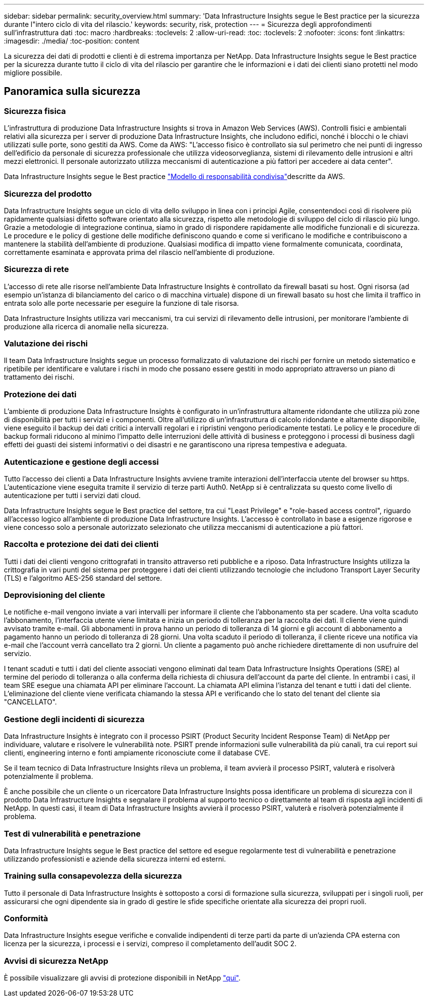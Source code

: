 ---
sidebar: sidebar 
permalink: security_overview.html 
summary: 'Data Infrastructure Insights segue le Best practice per la sicurezza durante l"intero ciclo di vita del rilascio.' 
keywords: security, risk, protection 
---
= Sicurezza degli approfondimenti sull'infrastruttura dati
:toc: macro
:hardbreaks:
:toclevels: 2
:allow-uri-read: 
:toc: 
:toclevels: 2
:nofooter: 
:icons: font
:linkattrs: 
:imagesdir: ./media/
:toc-position: content


[role="lead"]
La sicurezza dei dati di prodotti e clienti è di estrema importanza per NetApp. Data Infrastructure Insights segue le Best practice per la sicurezza durante tutto il ciclo di vita del rilascio per garantire che le informazioni e i dati dei clienti siano protetti nel modo migliore possibile.



== Panoramica sulla sicurezza



=== Sicurezza fisica

L'infrastruttura di produzione Data Infrastructure Insights si trova in Amazon Web Services (AWS). Controlli fisici e ambientali relativi alla sicurezza per i server di produzione Data Infrastructure Insights, che includono edifici, nonché i blocchi o le chiavi utilizzati sulle porte, sono gestiti da AWS. Come da AWS: "L'accesso fisico è controllato sia sul perimetro che nei punti di ingresso dell'edificio da personale di sicurezza professionale che utilizza videosorveglianza, sistemi di rilevamento delle intrusioni e altri mezzi elettronici. Il personale autorizzato utilizza meccanismi di autenticazione a più fattori per accedere ai data center".

Data Infrastructure Insights segue le Best practice link:https://aws.amazon.com/compliance/shared-responsibility-model/["Modello di responsabilità condivisa"]descritte da AWS.



=== Sicurezza del prodotto

Data Infrastructure Insights segue un ciclo di vita dello sviluppo in linea con i principi Agile, consentendoci così di risolvere più rapidamente qualsiasi difetto software orientato alla sicurezza, rispetto alle metodologie di sviluppo del ciclo di rilascio più lungo. Grazie a metodologie di integrazione continua, siamo in grado di rispondere rapidamente alle modifiche funzionali e di sicurezza. Le procedure e le policy di gestione delle modifiche definiscono quando e come si verificano le modifiche e contribuiscono a mantenere la stabilità dell'ambiente di produzione. Qualsiasi modifica di impatto viene formalmente comunicata, coordinata, correttamente esaminata e approvata prima del rilascio nell'ambiente di produzione.



=== Sicurezza di rete

L'accesso di rete alle risorse nell'ambiente Data Infrastructure Insights è controllato da firewall basati su host. Ogni risorsa (ad esempio un'istanza di bilanciamento del carico o di macchina virtuale) dispone di un firewall basato su host che limita il traffico in entrata solo alle porte necessarie per eseguire la funzione di tale risorsa.

Data Infrastructure Insights utilizza vari meccanismi, tra cui servizi di rilevamento delle intrusioni, per monitorare l'ambiente di produzione alla ricerca di anomalie nella sicurezza.



=== Valutazione dei rischi

Il team Data Infrastructure Insights segue un processo formalizzato di valutazione dei rischi per fornire un metodo sistematico e ripetibile per identificare e valutare i rischi in modo che possano essere gestiti in modo appropriato attraverso un piano di trattamento dei rischi.



=== Protezione dei dati

L'ambiente di produzione Data Infrastructure Insights è configurato in un'infrastruttura altamente ridondante che utilizza più zone di disponibilità per tutti i servizi e i componenti. Oltre all'utilizzo di un'infrastruttura di calcolo ridondante e altamente disponibile, viene eseguito il backup dei dati critici a intervalli regolari e i ripristini vengono periodicamente testati. Le policy e le procedure di backup formali riducono al minimo l'impatto delle interruzioni delle attività di business e proteggono i processi di business dagli effetti dei guasti dei sistemi informativi o dei disastri e ne garantiscono una ripresa tempestiva e adeguata.



=== Autenticazione e gestione degli accessi

Tutto l'accesso dei clienti a Data Infrastructure Insights avviene tramite interazioni dell'interfaccia utente del browser su https. L'autenticazione viene eseguita tramite il servizio di terze parti Auth0. NetApp si è centralizzata su questo come livello di autenticazione per tutti i servizi dati cloud.

Data Infrastructure Insights segue le Best practice del settore, tra cui "Least Privilege" e "role-based access control", riguardo all'accesso logico all'ambiente di produzione Data Infrastructure Insights. L'accesso è controllato in base a esigenze rigorose e viene concesso solo a personale autorizzato selezionato che utilizza meccanismi di autenticazione a più fattori.



=== Raccolta e protezione dei dati dei clienti

Tutti i dati dei clienti vengono crittografati in transito attraverso reti pubbliche e a riposo. Data Infrastructure Insights utilizza la crittografia in vari punti del sistema per proteggere i dati dei clienti utilizzando tecnologie che includono Transport Layer Security (TLS) e l'algoritmo AES-256 standard del settore.



=== Deprovisioning del cliente

Le notifiche e-mail vengono inviate a vari intervalli per informare il cliente che l'abbonamento sta per scadere. Una volta scaduto l'abbonamento, l'interfaccia utente viene limitata e inizia un periodo di tolleranza per la raccolta dei dati. Il cliente viene quindi avvisato tramite e-mail. Gli abbonamenti in prova hanno un periodo di tolleranza di 14 giorni e gli account di abbonamento a pagamento hanno un periodo di tolleranza di 28 giorni. Una volta scaduto il periodo di tolleranza, il cliente riceve una notifica via e-mail che l'account verrà cancellato tra 2 giorni. Un cliente a pagamento può anche richiedere direttamente di non usufruire del servizio.

I tenant scaduti e tutti i dati del cliente associati vengono eliminati dal team Data Infrastructure Insights Operations (SRE) al termine del periodo di tolleranza o alla conferma della richiesta di chiusura dell'account da parte del cliente. In entrambi i casi, il team SRE esegue una chiamata API per eliminare l'account. La chiamata API elimina l'istanza del tenant e tutti i dati del cliente. L'eliminazione del cliente viene verificata chiamando la stessa API e verificando che lo stato del tenant del cliente sia "CANCELLATO".



=== Gestione degli incidenti di sicurezza

Data Infrastructure Insights è integrato con il processo PSIRT (Product Security Incident Response Team) di NetApp per individuare, valutare e risolvere le vulnerabilità note. PSIRT prende informazioni sulle vulnerabilità da più canali, tra cui report sui clienti, engineering interno e fonti ampiamente riconosciute come il database CVE.

Se il team tecnico di Data Infrastructure Insights rileva un problema, il team avvierà il processo PSIRT, valuterà e risolverà potenzialmente il problema.

È anche possibile che un cliente o un ricercatore Data Infrastructure Insights possa identificare un problema di sicurezza con il prodotto Data Infrastructure Insights e segnalare il problema al supporto tecnico o direttamente al team di risposta agli incidenti di NetApp. In questi casi, il team di Data Infrastructure Insights avvierà il processo PSIRT, valuterà e risolverà potenzialmente il problema.



=== Test di vulnerabilità e penetrazione

Data Infrastructure Insights segue le Best practice del settore ed esegue regolarmente test di vulnerabilità e penetrazione utilizzando professionisti e aziende della sicurezza interni ed esterni.



=== Training sulla consapevolezza della sicurezza

Tutto il personale di Data Infrastructure Insights è sottoposto a corsi di formazione sulla sicurezza, sviluppati per i singoli ruoli, per assicurarsi che ogni dipendente sia in grado di gestire le sfide specifiche orientate alla sicurezza dei propri ruoli.



=== Conformità

Data Infrastructure Insights esegue verifiche e convalide indipendenti di terze parti da parte di un'azienda CPA esterna con licenza per la sicurezza, i processi e i servizi, compreso il completamento dell'audit SOC 2.



=== Avvisi di sicurezza NetApp

È possibile visualizzare gli avvisi di protezione disponibili in NetApp link:https://security.netapp.com/advisory/["qui"].
